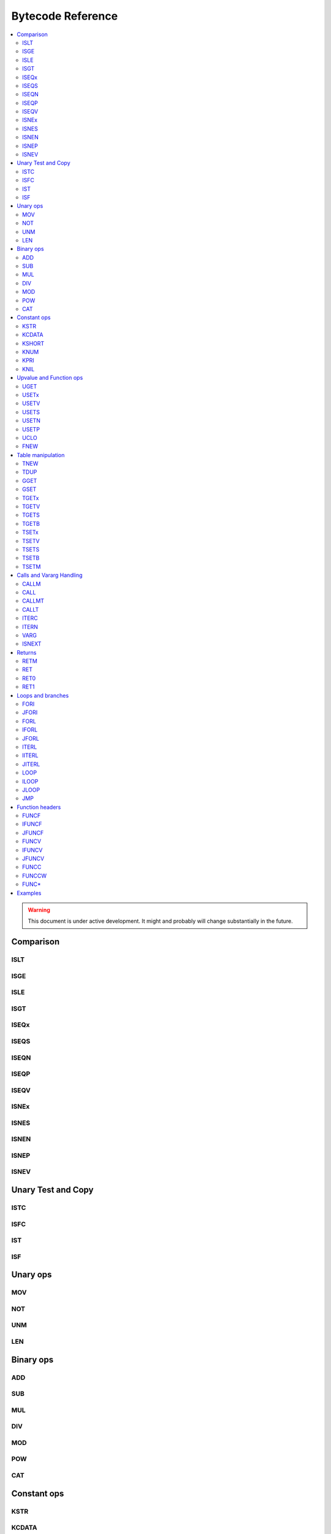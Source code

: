 .. _bytecode-ref:

Bytecode Reference
==================

.. contents:: :local:

.. warning::

    This document is under active development. It might and probably will change substantially in the future.


Comparison
----------

ISLT
^^^^
ISGE
^^^^
ISLE
^^^^
ISGT
^^^^
ISEQx
^^^^^
ISEQS
^^^^^
ISEQN
^^^^^
ISEQP
^^^^^
ISEQV
^^^^^
ISNEx
^^^^^
ISNES
^^^^^
ISNEN
^^^^^
ISNEP
^^^^^
ISNEV
^^^^^

Unary Test and Copy
-------------------

ISTC
^^^^
ISFC
^^^^
IST
^^^
ISF
^^^

Unary ops
---------

MOV
^^^
NOT
^^^
UNM
^^^
LEN
^^^

Binary ops
----------

ADD
^^^
SUB
^^^
MUL
^^^
DIV
^^^
MOD
^^^
POW
^^^
CAT
^^^

Constant ops
------------

KSTR
^^^^
KCDATA
^^^^^^
KSHORT
^^^^^^
KNUM
^^^^
KPRI
^^^^
KNIL
^^^^

Upvalue and Function ops
------------------------

UGET
^^^^
USETx
^^^^^
USETV
^^^^^
USETS
^^^^^
USETN
^^^^^
USETP
^^^^^
UCLO
^^^^
FNEW
^^^^

Table manipulation
------------------

TNEW
^^^^
TDUP
^^^^
GGET
^^^^
GSET
^^^^
TGETx
^^^^^
TGETV
^^^^^
TGETS
^^^^^
TGETB
^^^^^
TSETx
^^^^^
TSETV
^^^^^
TSETS
^^^^^
TSETB
^^^^^
TSETM
^^^^^

Calls and Vararg Handling
-------------------------

CALLM
^^^^^
CALL
^^^^
CALLMT
^^^^^^
CALLT
^^^^^
ITERC
^^^^^
ITERN
^^^^^
VARG
^^^^
ISNEXT
^^^^^^

Returns
-------

RETM
^^^^
RET
^^^
RET0
^^^^
RET1
^^^^

Loops and branches
------------------

FORI
^^^^
JFORI
^^^^^
FORL
^^^^
IFORL
^^^^^
JFORL
^^^^^
ITERL
^^^^^
IITERL
^^^^^^
JITERL
^^^^^^
LOOP
^^^^
ILOOP
^^^^^
JLOOP
^^^^^
JMP
^^^

Function headers
----------------

FUNCF
^^^^^
IFUNCF
^^^^^^
JFUNCF
^^^^^^
FUNCV
^^^^^
IFUNCV
^^^^^^
JFUNCV
^^^^^^
FUNCC
^^^^^
FUNCCW
^^^^^^
FUNC*
^^^^^

Examples
--------

**Example 1**

``$ cat ./test.lua``

.. code::

    a = 5
    b = 7
    if (a > b) then
    print(a)
    else
    print(b)
    end

``$ ./luajit -bl ./test.lua``

.. code::

    -- BYTECODE -- test.lua:0-8
    0001    KSHORT   0   5
    0002    GSET     0   0      ; "a"
    0003    KSHORT   0   7
    0004    GSET     0   1      ; "b"
    0005    GGET     0   0      ; "a"
    0006    GGET     1   1      ; "b"
    0007    ISGE     1   0
    0008    JMP      0 => 0013
    0009    GGET     0   2      ; "print"
    0010    GGET     1   0      ; "a"
    0011    CALL     0   1   2
    0012    JMP      0 => 0016
    0013 => GGET     0   2      ; "print"
    0014    GGET     1   1      ; "b"
    0015    CALL     0   1   2
    0016 => RET0     0   1